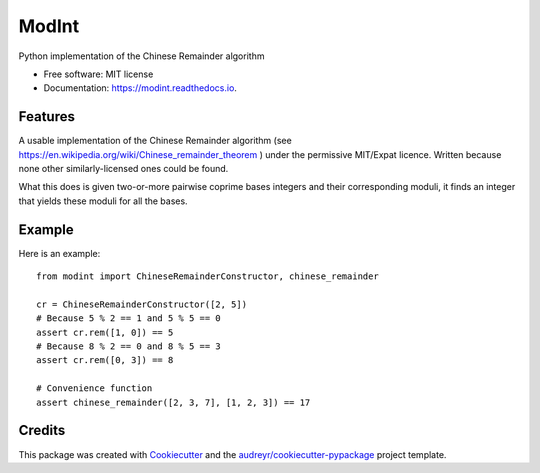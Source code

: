 ===============================
ModInt
===============================


.. image:: https://img.shields.io/pypi/v/modint.svg
        :target: https://pypi.python.org/pypi/modint

.. image:: https://img.shields.io/travis/shlomif/modint.svg
        :target: https://travis-ci.org/shlomif/modint

.. image:: https://readthedocs.org/projects/modint/badge/?version=latest
        :target: https://modint.readthedocs.io/en/latest/?badge=latest
        :alt: Documentation Status

.. image:: https://pyup.io/repos/github/shlomif/modint/shield.svg
     :target: https://pyup.io/repos/github/shlomif/modint/
     :alt: Updates


Python implementation of the Chinese Remainder algorithm


* Free software: MIT license
* Documentation: https://modint.readthedocs.io.


Features
--------

A usable implementation of the Chinese Remainder algorithm (see
https://en.wikipedia.org/wiki/Chinese_remainder_theorem ) under the permissive
MIT/Expat licence. Written because none other similarly-licensed ones
could be found.

What this does is given two-or-more pairwise coprime bases integers and their
corresponding moduli, it finds an integer that yields these moduli for all the
bases.

Example
-------

Here is an example::

    from modint import ChineseRemainderConstructor, chinese_remainder

    cr = ChineseRemainderConstructor([2, 5])
    # Because 5 % 2 == 1 and 5 % 5 == 0
    assert cr.rem([1, 0]) == 5
    # Because 8 % 2 == 0 and 8 % 5 == 3
    assert cr.rem([0, 3]) == 8

    # Convenience function
    assert chinese_remainder([2, 3, 7], [1, 2, 3]) == 17

Credits
---------

This package was created with Cookiecutter_ and the `audreyr/cookiecutter-pypackage`_ project template.

.. _Cookiecutter: https://github.com/audreyr/cookiecutter
.. _`audreyr/cookiecutter-pypackage`: https://github.com/audreyr/cookiecutter-pypackage

